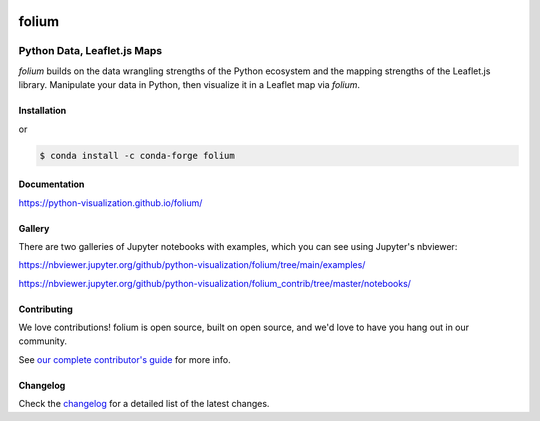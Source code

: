 |PyPI| |Test| |Gitter| |DOI| |binder|

.. |PyPI| image:: https://img.shields.io/pypi/v/folium.svg
    :target: https://pypi.org/project/folium
    :alt: PyPI Package

.. |Test| image:: https://github.com/python-visualization/folium/actions/workflows/test_code.yml/badge.svg
    :target: https://github.com/python-visualization/folium/actions/workflows/test_code.yml
    :alt: Code tests

.. |Gitter| image:: https://badges.gitter.im/python-visualization/folium.svg
    :target: https://gitter.im/python-visualization/folium
    :alt: Gitter

.. |DOI| image:: https://zenodo.org/badge/18669/python-visualization/folium.svg
   :target: https://zenodo.org/badge/latestdoi/18669/python-visualization/folium
   :alt: DOI

.. |binder| image:: https://mybinder.org/badge_logo.svg
 :target: https://mybinder.org/v2/gh/python-visualization/folium/main?filepath=examples

folium
======

|folium|

Python Data, Leaflet.js Maps
~~~~~~~~~~~~~~~~~~~~~~~~~~~~

`folium` builds on the data wrangling strengths of the Python ecosystem and the
mapping strengths of the Leaflet.js library. Manipulate your data in Python,
then visualize it in a Leaflet map via `folium`.

Installation
------------

.. code:: bash
    $ cd folium-maxar
    $ pip install folium

or

.. code:: bash

    $ conda install -c conda-forge folium

Documentation
-------------

https://python-visualization.github.io/folium/


Gallery
-------

There are two galleries of Jupyter notebooks with examples, which you can see
using Jupyter's nbviewer:

https://nbviewer.jupyter.org/github/python-visualization/folium/tree/main/examples/

https://nbviewer.jupyter.org/github/python-visualization/folium_contrib/tree/master/notebooks/

Contributing
------------

We love contributions!  folium is open source, built on open source,
and we'd love to have you hang out in our community.

See `our complete contributor's guide <https://github.com/python-visualization/folium/blob/main/.github/CONTRIBUTING.md>`_ for more info.


.. |folium| image:: http://python-visualization.github.io/folium/_images/folium_logo.jpg



Changelog
---------

Check the `changelog <https://raw.githubusercontent.com/python-visualization/folium/main/CHANGES.txt>`_ for a detailed list of the latest changes.
